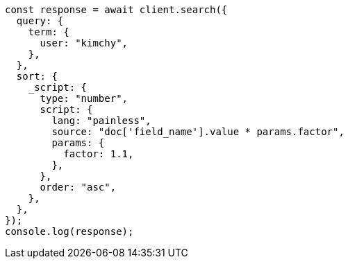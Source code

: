 // This file is autogenerated, DO NOT EDIT
// Use `node scripts/generate-docs-examples.js` to generate the docs examples

[source, js]
----
const response = await client.search({
  query: {
    term: {
      user: "kimchy",
    },
  },
  sort: {
    _script: {
      type: "number",
      script: {
        lang: "painless",
        source: "doc['field_name'].value * params.factor",
        params: {
          factor: 1.1,
        },
      },
      order: "asc",
    },
  },
});
console.log(response);
----
